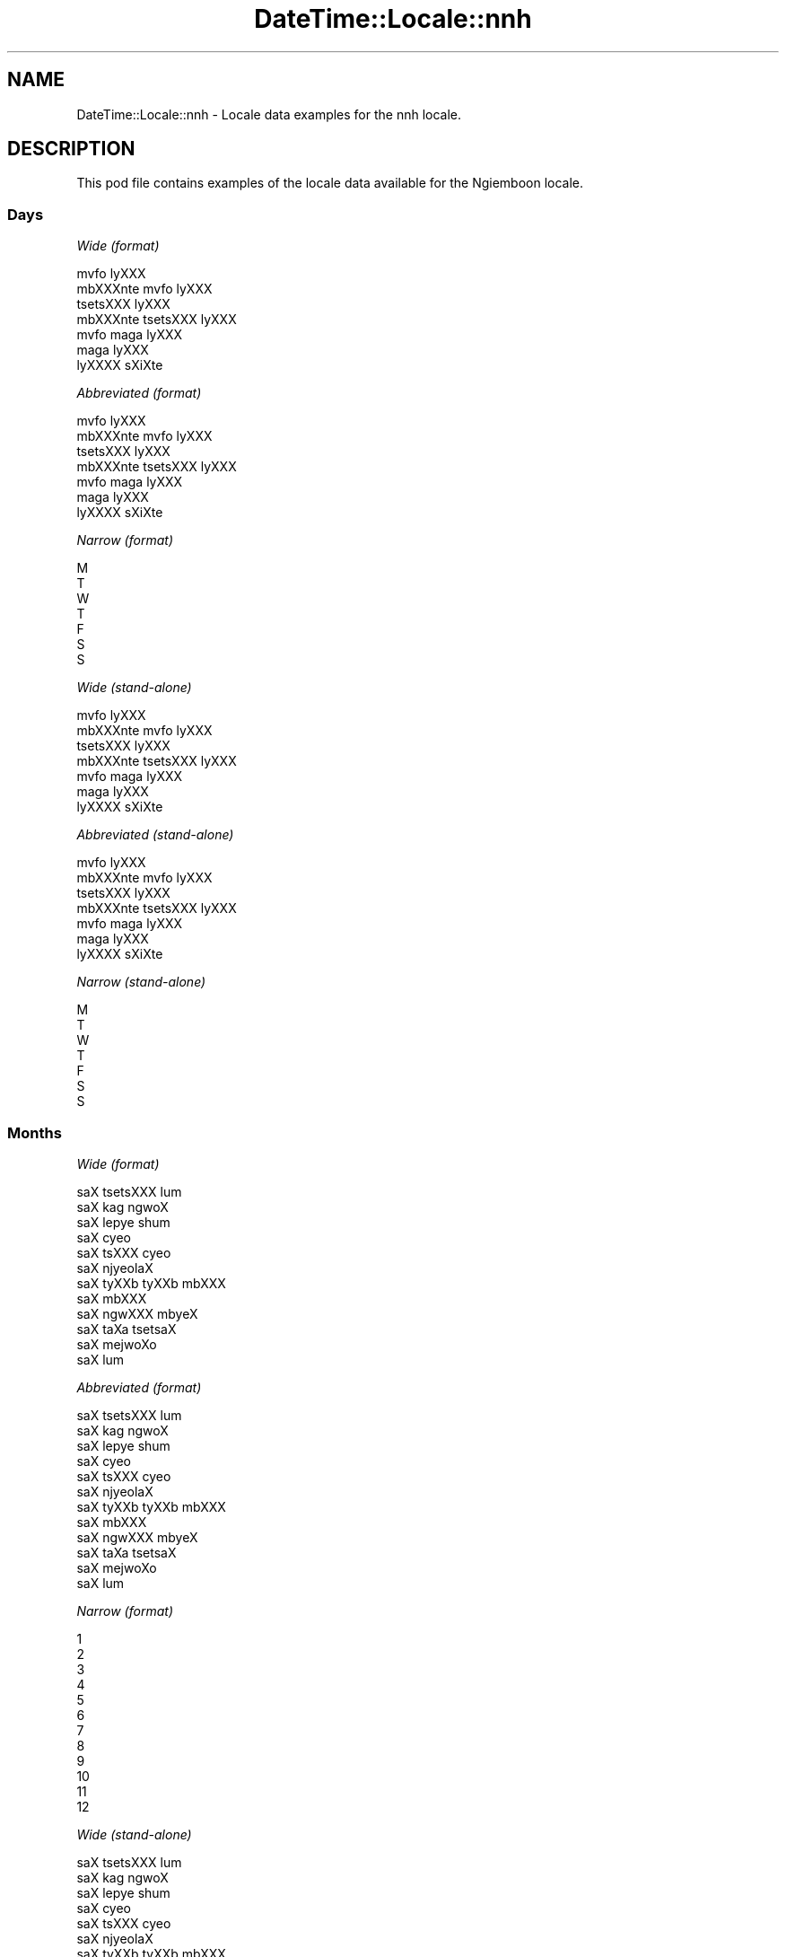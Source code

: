 .\" Automatically generated by Pod::Man 2.28 (Pod::Simple 3.28)
.\"
.\" Standard preamble:
.\" ========================================================================
.de Sp \" Vertical space (when we can't use .PP)
.if t .sp .5v
.if n .sp
..
.de Vb \" Begin verbatim text
.ft CW
.nf
.ne \\$1
..
.de Ve \" End verbatim text
.ft R
.fi
..
.\" Set up some character translations and predefined strings.  \*(-- will
.\" give an unbreakable dash, \*(PI will give pi, \*(L" will give a left
.\" double quote, and \*(R" will give a right double quote.  \*(C+ will
.\" give a nicer C++.  Capital omega is used to do unbreakable dashes and
.\" therefore won't be available.  \*(C` and \*(C' expand to `' in nroff,
.\" nothing in troff, for use with C<>.
.tr \(*W-
.ds C+ C\v'-.1v'\h'-1p'\s-2+\h'-1p'+\s0\v'.1v'\h'-1p'
.ie n \{\
.    ds -- \(*W-
.    ds PI pi
.    if (\n(.H=4u)&(1m=24u) .ds -- \(*W\h'-12u'\(*W\h'-12u'-\" diablo 10 pitch
.    if (\n(.H=4u)&(1m=20u) .ds -- \(*W\h'-12u'\(*W\h'-8u'-\"  diablo 12 pitch
.    ds L" ""
.    ds R" ""
.    ds C` ""
.    ds C' ""
'br\}
.el\{\
.    ds -- \|\(em\|
.    ds PI \(*p
.    ds L" ``
.    ds R" ''
.    ds C`
.    ds C'
'br\}
.\"
.\" Escape single quotes in literal strings from groff's Unicode transform.
.ie \n(.g .ds Aq \(aq
.el       .ds Aq '
.\"
.\" If the F register is turned on, we'll generate index entries on stderr for
.\" titles (.TH), headers (.SH), subsections (.SS), items (.Ip), and index
.\" entries marked with X<> in POD.  Of course, you'll have to process the
.\" output yourself in some meaningful fashion.
.\"
.\" Avoid warning from groff about undefined register 'F'.
.de IX
..
.nr rF 0
.if \n(.g .if rF .nr rF 1
.if (\n(rF:(\n(.g==0)) \{
.    if \nF \{
.        de IX
.        tm Index:\\$1\t\\n%\t"\\$2"
..
.        if !\nF==2 \{
.            nr % 0
.            nr F 2
.        \}
.    \}
.\}
.rr rF
.\"
.\" Accent mark definitions (@(#)ms.acc 1.5 88/02/08 SMI; from UCB 4.2).
.\" Fear.  Run.  Save yourself.  No user-serviceable parts.
.    \" fudge factors for nroff and troff
.if n \{\
.    ds #H 0
.    ds #V .8m
.    ds #F .3m
.    ds #[ \f1
.    ds #] \fP
.\}
.if t \{\
.    ds #H ((1u-(\\\\n(.fu%2u))*.13m)
.    ds #V .6m
.    ds #F 0
.    ds #[ \&
.    ds #] \&
.\}
.    \" simple accents for nroff and troff
.if n \{\
.    ds ' \&
.    ds ` \&
.    ds ^ \&
.    ds , \&
.    ds ~ ~
.    ds /
.\}
.if t \{\
.    ds ' \\k:\h'-(\\n(.wu*8/10-\*(#H)'\'\h"|\\n:u"
.    ds ` \\k:\h'-(\\n(.wu*8/10-\*(#H)'\`\h'|\\n:u'
.    ds ^ \\k:\h'-(\\n(.wu*10/11-\*(#H)'^\h'|\\n:u'
.    ds , \\k:\h'-(\\n(.wu*8/10)',\h'|\\n:u'
.    ds ~ \\k:\h'-(\\n(.wu-\*(#H-.1m)'~\h'|\\n:u'
.    ds / \\k:\h'-(\\n(.wu*8/10-\*(#H)'\z\(sl\h'|\\n:u'
.\}
.    \" troff and (daisy-wheel) nroff accents
.ds : \\k:\h'-(\\n(.wu*8/10-\*(#H+.1m+\*(#F)'\v'-\*(#V'\z.\h'.2m+\*(#F'.\h'|\\n:u'\v'\*(#V'
.ds 8 \h'\*(#H'\(*b\h'-\*(#H'
.ds o \\k:\h'-(\\n(.wu+\w'\(de'u-\*(#H)/2u'\v'-.3n'\*(#[\z\(de\v'.3n'\h'|\\n:u'\*(#]
.ds d- \h'\*(#H'\(pd\h'-\w'~'u'\v'-.25m'\f2\(hy\fP\v'.25m'\h'-\*(#H'
.ds D- D\\k:\h'-\w'D'u'\v'-.11m'\z\(hy\v'.11m'\h'|\\n:u'
.ds th \*(#[\v'.3m'\s+1I\s-1\v'-.3m'\h'-(\w'I'u*2/3)'\s-1o\s+1\*(#]
.ds Th \*(#[\s+2I\s-2\h'-\w'I'u*3/5'\v'-.3m'o\v'.3m'\*(#]
.ds ae a\h'-(\w'a'u*4/10)'e
.ds Ae A\h'-(\w'A'u*4/10)'E
.    \" corrections for vroff
.if v .ds ~ \\k:\h'-(\\n(.wu*9/10-\*(#H)'\s-2\u~\d\s+2\h'|\\n:u'
.if v .ds ^ \\k:\h'-(\\n(.wu*10/11-\*(#H)'\v'-.4m'^\v'.4m'\h'|\\n:u'
.    \" for low resolution devices (crt and lpr)
.if \n(.H>23 .if \n(.V>19 \
\{\
.    ds : e
.    ds 8 ss
.    ds o a
.    ds d- d\h'-1'\(ga
.    ds D- D\h'-1'\(hy
.    ds th \o'bp'
.    ds Th \o'LP'
.    ds ae ae
.    ds Ae AE
.\}
.rm #[ #] #H #V #F C
.\" ========================================================================
.\"
.IX Title "DateTime::Locale::nnh 3pm"
.TH DateTime::Locale::nnh 3pm "2016-11-13" "perl v5.20.2" "User Contributed Perl Documentation"
.\" For nroff, turn off justification.  Always turn off hyphenation; it makes
.\" way too many mistakes in technical documents.
.if n .ad l
.nh
.SH "NAME"
DateTime::Locale::nnh \- Locale data examples for the nnh locale.
.SH "DESCRIPTION"
.IX Header "DESCRIPTION"
This pod file contains examples of the locale data available for the
Ngiemboon locale.
.SS "Days"
.IX Subsection "Days"
\fIWide (format)\fR
.IX Subsection "Wide (format)"
.PP
.Vb 7
\&  mvfo\*` lyXXX
\&  mbXXXnte\*` mvfo\*` lyXXX
\&  tse\*`tsXXX lyXXX
\&  mbXXXnte\*` tsetsXXX lyXXX
\&  mvfo\*` ma\*`ga lyXXX
\&  ma\*`ga lyXXX
\&  lyXXXX sXi\*'Xte\*`
.Ve
.PP
\fIAbbreviated (format)\fR
.IX Subsection "Abbreviated (format)"
.PP
.Vb 7
\&  mvfo\*` lyXXX
\&  mbXXXnte\*` mvfo\*` lyXXX
\&  tse\*`tsXXX lyXXX
\&  mbXXXnte\*` tsetsXXX lyXXX
\&  mvfo\*` ma\*`ga lyXXX
\&  ma\*`ga lyXXX
\&  lyXXXX sXi\*'Xte\*`
.Ve
.PP
\fINarrow (format)\fR
.IX Subsection "Narrow (format)"
.PP
.Vb 7
\&  M
\&  T
\&  W
\&  T
\&  F
\&  S
\&  S
.Ve
.PP
\fIWide (stand-alone)\fR
.IX Subsection "Wide (stand-alone)"
.PP
.Vb 7
\&  mvfo\*` lyXXX
\&  mbXXXnte\*` mvfo\*` lyXXX
\&  tse\*`tsXXX lyXXX
\&  mbXXXnte\*` tsetsXXX lyXXX
\&  mvfo\*` ma\*`ga lyXXX
\&  ma\*`ga lyXXX
\&  lyXXXX sXi\*'Xte\*`
.Ve
.PP
\fIAbbreviated (stand-alone)\fR
.IX Subsection "Abbreviated (stand-alone)"
.PP
.Vb 7
\&  mvfo\*` lyXXX
\&  mbXXXnte\*` mvfo\*` lyXXX
\&  tse\*`tsXXX lyXXX
\&  mbXXXnte\*` tsetsXXX lyXXX
\&  mvfo\*` ma\*`ga lyXXX
\&  ma\*`ga lyXXX
\&  lyXXXX sXi\*'Xte\*`
.Ve
.PP
\fINarrow (stand-alone)\fR
.IX Subsection "Narrow (stand-alone)"
.PP
.Vb 7
\&  M
\&  T
\&  W
\&  T
\&  F
\&  S
\&  S
.Ve
.SS "Months"
.IX Subsection "Months"
\fIWide (format)\fR
.IX Subsection "Wide (format)"
.PP
.Vb 12
\&  saX tsetsXXX lu\*`m
\&  saX ka\*`g ngwo\*'X
\&  saX lepye\*` shu\*'m
\&  saX cy\*:o\*'
\&  saX tsXXX cy\*:o\*'
\&  saX njy\*:ola\*'X
\&  saX tyXXb tyXXb mbXXX
\&  saX mbXXX
\&  saX ngwXXX mby\*:X
\&  saX ta\*`Xa tsetsa\*'X
\&  saX mejwoXo\*'
\&  saX lu\*`m
.Ve
.PP
\fIAbbreviated (format)\fR
.IX Subsection "Abbreviated (format)"
.PP
.Vb 12
\&  saX tsetsXXX lu\*`m
\&  saX ka\*`g ngwo\*'X
\&  saX lepye\*` shu\*'m
\&  saX cy\*:o\*'
\&  saX tsXXX cy\*:o\*'
\&  saX njy\*:ola\*'X
\&  saX tyXXb tyXXb mbXXX
\&  saX mbXXX
\&  saX ngwXXX mby\*:X
\&  saX ta\*`Xa tsetsa\*'X
\&  saX mejwoXo\*'
\&  saX lu\*`m
.Ve
.PP
\fINarrow (format)\fR
.IX Subsection "Narrow (format)"
.PP
.Vb 12
\&  1
\&  2
\&  3
\&  4
\&  5
\&  6
\&  7
\&  8
\&  9
\&  10
\&  11
\&  12
.Ve
.PP
\fIWide (stand-alone)\fR
.IX Subsection "Wide (stand-alone)"
.PP
.Vb 12
\&  saX tsetsXXX lu\*`m
\&  saX ka\*`g ngwo\*'X
\&  saX lepye\*` shu\*'m
\&  saX cy\*:o\*'
\&  saX tsXXX cy\*:o\*'
\&  saX njy\*:ola\*'X
\&  saX tyXXb tyXXb mbXXX
\&  saX mbXXX
\&  saX ngwXXX mby\*:X
\&  saX ta\*`Xa tsetsa\*'X
\&  saX mejwoXo\*'
\&  saX lu\*`m
.Ve
.PP
\fIAbbreviated (stand-alone)\fR
.IX Subsection "Abbreviated (stand-alone)"
.PP
.Vb 12
\&  saX tsetsXXX lu\*`m
\&  saX ka\*`g ngwo\*'X
\&  saX lepye\*` shu\*'m
\&  saX cy\*:o\*'
\&  saX tsXXX cy\*:o\*'
\&  saX njy\*:ola\*'X
\&  saX tyXXb tyXXb mbXXX
\&  saX mbXXX
\&  saX ngwXXX mby\*:X
\&  saX ta\*`Xa tsetsa\*'X
\&  saX mejwoXo\*'
\&  saX lu\*`m
.Ve
.PP
\fINarrow (stand-alone)\fR
.IX Subsection "Narrow (stand-alone)"
.PP
.Vb 12
\&  1
\&  2
\&  3
\&  4
\&  5
\&  6
\&  7
\&  8
\&  9
\&  10
\&  11
\&  12
.Ve
.SS "Quarters"
.IX Subsection "Quarters"
\fIWide (format)\fR
.IX Subsection "Wide (format)"
.PP
.Vb 4
\&  Q1
\&  Q2
\&  Q3
\&  Q4
.Ve
.PP
\fIAbbreviated (format)\fR
.IX Subsection "Abbreviated (format)"
.PP
.Vb 4
\&  Q1
\&  Q2
\&  Q3
\&  Q4
.Ve
.PP
\fINarrow (format)\fR
.IX Subsection "Narrow (format)"
.PP
.Vb 4
\&  1
\&  2
\&  3
\&  4
.Ve
.PP
\fIWide (stand-alone)\fR
.IX Subsection "Wide (stand-alone)"
.PP
.Vb 4
\&  Q1
\&  Q2
\&  Q3
\&  Q4
.Ve
.PP
\fIAbbreviated (stand-alone)\fR
.IX Subsection "Abbreviated (stand-alone)"
.PP
.Vb 4
\&  Q1
\&  Q2
\&  Q3
\&  Q4
.Ve
.PP
\fINarrow (stand-alone)\fR
.IX Subsection "Narrow (stand-alone)"
.PP
.Vb 4
\&  1
\&  2
\&  3
\&  4
.Ve
.SS "Eras"
.IX Subsection "Eras"
\fIWide (format)\fR
.IX Subsection "Wide (format)"
.PP
.Vb 2
\&  me\*' zye\*' YXso\*^
\&  me\*' gy\*:o Xzye\*' YXso\*^
.Ve
.PP
\fIAbbreviated (format)\fR
.IX Subsection "Abbreviated (format)"
.PP
.Vb 2
\&  m.z.Y.
\&  m.g.n.Y.
.Ve
.PP
\fINarrow (format)\fR
.IX Subsection "Narrow (format)"
.PP
.Vb 2
\&  m.z.Y.
\&  m.g.n.Y.
.Ve
.SS "Date Formats"
.IX Subsection "Date Formats"
\fIFull\fR
.IX Subsection "Full"
.PP
.Vb 3
\&   2008\-02\-05T18:30:30 = mbXXXnte\*` mvfo\*` lyXXX , lyXXX 5 na saX ka\*`g ngwo\*'X, 2008
\&   1995\-12\-22T09:05:02 = mvfo\*` ma\*`ga lyXXX , lyXXX 22 na saX lu\*`m, 1995
\&  \-0010\-09\-15T04:44:23 = ma\*`ga lyXXX , lyXXX 15 na saX ngwXXX mby\*:X, \-10
.Ve
.PP
\fILong\fR
.IX Subsection "Long"
.PP
.Vb 3
\&   2008\-02\-05T18:30:30 = lyXXX 5 na saX ka\*`g ngwo\*'X, 2008
\&   1995\-12\-22T09:05:02 = lyXXX 22 na saX lu\*`m, 1995
\&  \-0010\-09\-15T04:44:23 = lyXXX 15 na saX ngwXXX mby\*:X, \-10
.Ve
.PP
\fIMedium\fR
.IX Subsection "Medium"
.PP
.Vb 3
\&   2008\-02\-05T18:30:30 = 5 saX ka\*`g ngwo\*'X, 2008
\&   1995\-12\-22T09:05:02 = 22 saX lu\*`m, 1995
\&  \-0010\-09\-15T04:44:23 = 15 saX ngwXXX mby\*:X, \-10
.Ve
.PP
\fIShort\fR
.IX Subsection "Short"
.PP
.Vb 3
\&   2008\-02\-05T18:30:30 = 05/02/08
\&   1995\-12\-22T09:05:02 = 22/12/95
\&  \-0010\-09\-15T04:44:23 = 15/09/\-10
.Ve
.SS "Time Formats"
.IX Subsection "Time Formats"
\fIFull\fR
.IX Subsection "Full"
.PP
.Vb 3
\&   2008\-02\-05T18:30:30 = 18:30:30 UTC
\&   1995\-12\-22T09:05:02 = 09:05:02 UTC
\&  \-0010\-09\-15T04:44:23 = 04:44:23 UTC
.Ve
.PP
\fILong\fR
.IX Subsection "Long"
.PP
.Vb 3
\&   2008\-02\-05T18:30:30 = 18:30:30 UTC
\&   1995\-12\-22T09:05:02 = 09:05:02 UTC
\&  \-0010\-09\-15T04:44:23 = 04:44:23 UTC
.Ve
.PP
\fIMedium\fR
.IX Subsection "Medium"
.PP
.Vb 3
\&   2008\-02\-05T18:30:30 = 18:30:30
\&   1995\-12\-22T09:05:02 = 09:05:02
\&  \-0010\-09\-15T04:44:23 = 04:44:23
.Ve
.PP
\fIShort\fR
.IX Subsection "Short"
.PP
.Vb 3
\&   2008\-02\-05T18:30:30 = 18:30
\&   1995\-12\-22T09:05:02 = 09:05
\&  \-0010\-09\-15T04:44:23 = 04:44
.Ve
.SS "Datetime Formats"
.IX Subsection "Datetime Formats"
\fIFull\fR
.IX Subsection "Full"
.PP
.Vb 3
\&   2008\-02\-05T18:30:30 = mbXXXnte\*` mvfo\*` lyXXX , lyXXX 5 na saX ka\*`g ngwo\*'X, 2008,18:30:30 UTC
\&   1995\-12\-22T09:05:02 = mvfo\*` ma\*`ga lyXXX , lyXXX 22 na saX lu\*`m, 1995,09:05:02 UTC
\&  \-0010\-09\-15T04:44:23 = ma\*`ga lyXXX , lyXXX 15 na saX ngwXXX mby\*:X, \-10,04:44:23 UTC
.Ve
.PP
\fILong\fR
.IX Subsection "Long"
.PP
.Vb 3
\&   2008\-02\-05T18:30:30 = lyXXX 5 na saX ka\*`g ngwo\*'X, 2008, 18:30:30 UTC
\&   1995\-12\-22T09:05:02 = lyXXX 22 na saX lu\*`m, 1995, 09:05:02 UTC
\&  \-0010\-09\-15T04:44:23 = lyXXX 15 na saX ngwXXX mby\*:X, \-10, 04:44:23 UTC
.Ve
.PP
\fIMedium\fR
.IX Subsection "Medium"
.PP
.Vb 3
\&   2008\-02\-05T18:30:30 = 5 saX ka\*`g ngwo\*'X, 2008 18:30:30
\&   1995\-12\-22T09:05:02 = 22 saX lu\*`m, 1995 09:05:02
\&  \-0010\-09\-15T04:44:23 = 15 saX ngwXXX mby\*:X, \-10 04:44:23
.Ve
.PP
\fIShort\fR
.IX Subsection "Short"
.PP
.Vb 3
\&   2008\-02\-05T18:30:30 = 05/02/08 18:30
\&   1995\-12\-22T09:05:02 = 22/12/95 09:05
\&  \-0010\-09\-15T04:44:23 = 15/09/\-10 04:44
.Ve
.SS "Available Formats"
.IX Subsection "Available Formats"
\fIE (ccc)\fR
.IX Subsection "E (ccc)"
.PP
.Vb 3
\&   2008\-02\-05T18:30:30 = mbXXXnte\*` mvfo\*` lyXXX
\&   1995\-12\-22T09:05:02 = mvfo\*` ma\*`ga lyXXX
\&  \-0010\-09\-15T04:44:23 = ma\*`ga lyXXX
.Ve
.PP
\fIEHm (E HH:mm)\fR
.IX Subsection "EHm (E HH:mm)"
.PP
.Vb 3
\&   2008\-02\-05T18:30:30 = mbXXXnte\*` mvfo\*` lyXXX 18:30
\&   1995\-12\-22T09:05:02 = mvfo\*` ma\*`ga lyXXX 09:05
\&  \-0010\-09\-15T04:44:23 = ma\*`ga lyXXX 04:44
.Ve
.PP
\fIEHms (E HH:mm:ss)\fR
.IX Subsection "EHms (E HH:mm:ss)"
.PP
.Vb 3
\&   2008\-02\-05T18:30:30 = mbXXXnte\*` mvfo\*` lyXXX 18:30:30
\&   1995\-12\-22T09:05:02 = mvfo\*` ma\*`ga lyXXX 09:05:02
\&  \-0010\-09\-15T04:44:23 = ma\*`ga lyXXX 04:44:23
.Ve
.PP
\fIEd (d, E)\fR
.IX Subsection "Ed (d, E)"
.PP
.Vb 3
\&   2008\-02\-05T18:30:30 = 5, mbXXXnte\*` mvfo\*` lyXXX
\&   1995\-12\-22T09:05:02 = 22, mvfo\*` ma\*`ga lyXXX
\&  \-0010\-09\-15T04:44:23 = 15, ma\*`ga lyXXX
.Ve
.PP
\fIEhm (E h:mm a)\fR
.IX Subsection "Ehm (E h:mm a)"
.PP
.Vb 3
\&   2008\-02\-05T18:30:30 = mbXXXnte\*` mvfo\*` lyXXX 6:30 ncwo\*`nze\*'m
\&   1995\-12\-22T09:05:02 = mvfo\*` ma\*`ga lyXXX 9:05 mbaXa\*'mbaX
\&  \-0010\-09\-15T04:44:23 = ma\*`ga lyXXX 4:44 mbaXa\*'mbaX
.Ve
.PP
\fIEhms (E h:mm:ss a)\fR
.IX Subsection "Ehms (E h:mm:ss a)"
.PP
.Vb 3
\&   2008\-02\-05T18:30:30 = mbXXXnte\*` mvfo\*` lyXXX 6:30:30 ncwo\*`nze\*'m
\&   1995\-12\-22T09:05:02 = mvfo\*` ma\*`ga lyXXX 9:05:02 mbaXa\*'mbaX
\&  \-0010\-09\-15T04:44:23 = ma\*`ga lyXXX 4:44:23 mbaXa\*'mbaX
.Ve
.PP
\fIGy (G y)\fR
.IX Subsection "Gy (G y)"
.PP
.Vb 3
\&   2008\-02\-05T18:30:30 = m.g.n.Y. 2008
\&   1995\-12\-22T09:05:02 = m.g.n.Y. 1995
\&  \-0010\-09\-15T04:44:23 = m.z.Y. \-10
.Ve
.PP
\fIGyMMM (G y \s-1MMM\s0)\fR
.IX Subsection "GyMMM (G y MMM)"
.PP
.Vb 3
\&   2008\-02\-05T18:30:30 = m.g.n.Y. 2008 saX ka\*`g ngwo\*'X
\&   1995\-12\-22T09:05:02 = m.g.n.Y. 1995 saX lu\*`m
\&  \-0010\-09\-15T04:44:23 = m.z.Y. \-10 saX ngwXXX mby\*:X
.Ve
.PP
\fIGyMMMEd (G y \s-1MMM\s0 d, E)\fR
.IX Subsection "GyMMMEd (G y MMM d, E)"
.PP
.Vb 3
\&   2008\-02\-05T18:30:30 = m.g.n.Y. 2008 saX ka\*`g ngwo\*'X 5, mbXXXnte\*` mvfo\*` lyXXX
\&   1995\-12\-22T09:05:02 = m.g.n.Y. 1995 saX lu\*`m 22, mvfo\*` ma\*`ga lyXXX
\&  \-0010\-09\-15T04:44:23 = m.z.Y. \-10 saX ngwXXX mby\*:X 15, ma\*`ga lyXXX
.Ve
.PP
\fIGyMMMd (G y \s-1MMM\s0 d)\fR
.IX Subsection "GyMMMd (G y MMM d)"
.PP
.Vb 3
\&   2008\-02\-05T18:30:30 = m.g.n.Y. 2008 saX ka\*`g ngwo\*'X 5
\&   1995\-12\-22T09:05:02 = m.g.n.Y. 1995 saX lu\*`m 22
\&  \-0010\-09\-15T04:44:23 = m.z.Y. \-10 saX ngwXXX mby\*:X 15
.Ve
.PP
\fIH (\s-1HH\s0)\fR
.IX Subsection "H (HH)"
.PP
.Vb 3
\&   2008\-02\-05T18:30:30 = 18
\&   1995\-12\-22T09:05:02 = 09
\&  \-0010\-09\-15T04:44:23 = 04
.Ve
.PP
\fIHm (HH:mm)\fR
.IX Subsection "Hm (HH:mm)"
.PP
.Vb 3
\&   2008\-02\-05T18:30:30 = 18:30
\&   1995\-12\-22T09:05:02 = 09:05
\&  \-0010\-09\-15T04:44:23 = 04:44
.Ve
.PP
\fIHms (HH:mm:ss)\fR
.IX Subsection "Hms (HH:mm:ss)"
.PP
.Vb 3
\&   2008\-02\-05T18:30:30 = 18:30:30
\&   1995\-12\-22T09:05:02 = 09:05:02
\&  \-0010\-09\-15T04:44:23 = 04:44:23
.Ve
.PP
\fIHmsv (HH:mm:ss v)\fR
.IX Subsection "Hmsv (HH:mm:ss v)"
.PP
.Vb 3
\&   2008\-02\-05T18:30:30 = 18:30:30 UTC
\&   1995\-12\-22T09:05:02 = 09:05:02 UTC
\&  \-0010\-09\-15T04:44:23 = 04:44:23 UTC
.Ve
.PP
\fIHmv (HH:mm v)\fR
.IX Subsection "Hmv (HH:mm v)"
.PP
.Vb 3
\&   2008\-02\-05T18:30:30 = 18:30 UTC
\&   1995\-12\-22T09:05:02 = 09:05 UTC
\&  \-0010\-09\-15T04:44:23 = 04:44 UTC
.Ve
.PP
\fIM (L)\fR
.IX Subsection "M (L)"
.PP
.Vb 3
\&   2008\-02\-05T18:30:30 = 2
\&   1995\-12\-22T09:05:02 = 12
\&  \-0010\-09\-15T04:44:23 = 9
.Ve
.PP
\fIMEd (MM-dd, E)\fR
.IX Subsection "MEd (MM-dd, E)"
.PP
.Vb 3
\&   2008\-02\-05T18:30:30 = 02\-05, mbXXXnte\*` mvfo\*` lyXXX
\&   1995\-12\-22T09:05:02 = 12\-22, mvfo\*` ma\*`ga lyXXX
\&  \-0010\-09\-15T04:44:23 = 09\-15, ma\*`ga lyXXX
.Ve
.PP
\fI\s-1MMM \s0(\s-1LLL\s0)\fR
.IX Subsection "MMM (LLL)"
.PP
.Vb 3
\&   2008\-02\-05T18:30:30 = saX ka\*`g ngwo\*'X
\&   1995\-12\-22T09:05:02 = saX lu\*`m
\&  \-0010\-09\-15T04:44:23 = saX ngwXXX mby\*:X
.Ve
.PP
\fIMMMEd (\s-1MMM\s0 d, E)\fR
.IX Subsection "MMMEd (MMM d, E)"
.PP
.Vb 3
\&   2008\-02\-05T18:30:30 = saX ka\*`g ngwo\*'X 5, mbXXXnte\*` mvfo\*` lyXXX
\&   1995\-12\-22T09:05:02 = saX lu\*`m 22, mvfo\*` ma\*`ga lyXXX
\&  \-0010\-09\-15T04:44:23 = saX ngwXXX mby\*:X 15, ma\*`ga lyXXX
.Ve
.PP
\fI\s-1MMMMW \s0('week' W 'of' \s-1MMM\s0)\fR
.IX Subsection "MMMMW ('week' W 'of' MMM)"
.PP
.Vb 3
\&   2008\-02\-05T18:30:30 = week 1 of saX ka\*`g ngwo\*'X
\&   1995\-12\-22T09:05:02 = week 3 of saX lu\*`m
\&  \-0010\-09\-15T04:44:23 = week 2 of saX ngwXXX mby\*:X
.Ve
.PP
\fIMMMMd (\s-1MMMM\s0 d)\fR
.IX Subsection "MMMMd (MMMM d)"
.PP
.Vb 3
\&   2008\-02\-05T18:30:30 = saX ka\*`g ngwo\*'X 5
\&   1995\-12\-22T09:05:02 = saX lu\*`m 22
\&  \-0010\-09\-15T04:44:23 = saX ngwXXX mby\*:X 15
.Ve
.PP
\fIMMMd (\s-1MMM\s0 d)\fR
.IX Subsection "MMMd (MMM d)"
.PP
.Vb 3
\&   2008\-02\-05T18:30:30 = saX ka\*`g ngwo\*'X 5
\&   1995\-12\-22T09:05:02 = saX lu\*`m 22
\&  \-0010\-09\-15T04:44:23 = saX ngwXXX mby\*:X 15
.Ve
.PP
\fIMd (MM-dd)\fR
.IX Subsection "Md (MM-dd)"
.PP
.Vb 3
\&   2008\-02\-05T18:30:30 = 02\-05
\&   1995\-12\-22T09:05:02 = 12\-22
\&  \-0010\-09\-15T04:44:23 = 09\-15
.Ve
.PP
\fId (d)\fR
.IX Subsection "d (d)"
.PP
.Vb 3
\&   2008\-02\-05T18:30:30 = 5
\&   1995\-12\-22T09:05:02 = 22
\&  \-0010\-09\-15T04:44:23 = 15
.Ve
.PP
\fIh (h a)\fR
.IX Subsection "h (h a)"
.PP
.Vb 3
\&   2008\-02\-05T18:30:30 = 6 ncwo\*`nze\*'m
\&   1995\-12\-22T09:05:02 = 9 mbaXa\*'mbaX
\&  \-0010\-09\-15T04:44:23 = 4 mbaXa\*'mbaX
.Ve
.PP
\fIhm (h:mm a)\fR
.IX Subsection "hm (h:mm a)"
.PP
.Vb 3
\&   2008\-02\-05T18:30:30 = 6:30 ncwo\*`nze\*'m
\&   1995\-12\-22T09:05:02 = 9:05 mbaXa\*'mbaX
\&  \-0010\-09\-15T04:44:23 = 4:44 mbaXa\*'mbaX
.Ve
.PP
\fIhms (h:mm:ss a)\fR
.IX Subsection "hms (h:mm:ss a)"
.PP
.Vb 3
\&   2008\-02\-05T18:30:30 = 6:30:30 ncwo\*`nze\*'m
\&   1995\-12\-22T09:05:02 = 9:05:02 mbaXa\*'mbaX
\&  \-0010\-09\-15T04:44:23 = 4:44:23 mbaXa\*'mbaX
.Ve
.PP
\fIhmsv (h:mm:ss a v)\fR
.IX Subsection "hmsv (h:mm:ss a v)"
.PP
.Vb 3
\&   2008\-02\-05T18:30:30 = 6:30:30 ncwo\*`nze\*'m UTC
\&   1995\-12\-22T09:05:02 = 9:05:02 mbaXa\*'mbaX UTC
\&  \-0010\-09\-15T04:44:23 = 4:44:23 mbaXa\*'mbaX UTC
.Ve
.PP
\fIhmv (h:mm a v)\fR
.IX Subsection "hmv (h:mm a v)"
.PP
.Vb 3
\&   2008\-02\-05T18:30:30 = 6:30 ncwo\*`nze\*'m UTC
\&   1995\-12\-22T09:05:02 = 9:05 mbaXa\*'mbaX UTC
\&  \-0010\-09\-15T04:44:23 = 4:44 mbaXa\*'mbaX UTC
.Ve
.PP
\fIms (mm:ss)\fR
.IX Subsection "ms (mm:ss)"
.PP
.Vb 3
\&   2008\-02\-05T18:30:30 = 30:30
\&   1995\-12\-22T09:05:02 = 05:02
\&  \-0010\-09\-15T04:44:23 = 44:23
.Ve
.PP
\fIy (y)\fR
.IX Subsection "y (y)"
.PP
.Vb 3
\&   2008\-02\-05T18:30:30 = 2008
\&   1995\-12\-22T09:05:02 = 1995
\&  \-0010\-09\-15T04:44:23 = \-10
.Ve
.PP
\fIyM (y\-MM)\fR
.IX Subsection "yM (y-MM)"
.PP
.Vb 3
\&   2008\-02\-05T18:30:30 = 2008\-02
\&   1995\-12\-22T09:05:02 = 1995\-12
\&  \-0010\-09\-15T04:44:23 = \-10\-09
.Ve
.PP
\fIyMEd (E , 'lyX'\s-1XX\s0 d 'na' M, y)\fR
.IX Subsection "yMEd (E , 'lyX'XX d 'na' M, y)"
.PP
.Vb 3
\&   2008\-02\-05T18:30:30 = mbXXXnte\*` mvfo\*` lyXXX , lyXXX 5 na 2, 2008
\&   1995\-12\-22T09:05:02 = mvfo\*` ma\*`ga lyXXX , lyXXX 22 na 12, 1995
\&  \-0010\-09\-15T04:44:23 = ma\*`ga lyXXX , lyXXX 15 na 9, \-10
.Ve
.PP
\fIyMMM (\s-1MMM\s0 y)\fR
.IX Subsection "yMMM (MMM y)"
.PP
.Vb 3
\&   2008\-02\-05T18:30:30 = saX ka\*`g ngwo\*'X 2008
\&   1995\-12\-22T09:05:02 = saX lu\*`m 1995
\&  \-0010\-09\-15T04:44:23 = saX ngwXXX mby\*:X \-10
.Ve
.PP
\fIyMMMEd (E , 'lyX'\s-1XX\s0 d 'na' \s-1MMM,\s0 y)\fR
.IX Subsection "yMMMEd (E , 'lyX'XX d 'na' MMM, y)"
.PP
.Vb 3
\&   2008\-02\-05T18:30:30 = mbXXXnte\*` mvfo\*` lyXXX , lyXXX 5 na saX ka\*`g ngwo\*'X, 2008
\&   1995\-12\-22T09:05:02 = mvfo\*` ma\*`ga lyXXX , lyXXX 22 na saX lu\*`m, 1995
\&  \-0010\-09\-15T04:44:23 = ma\*`ga lyXXX , lyXXX 15 na saX ngwXXX mby\*:X, \-10
.Ve
.PP
\fIyMMMM (y \s-1MMMM\s0)\fR
.IX Subsection "yMMMM (y MMMM)"
.PP
.Vb 3
\&   2008\-02\-05T18:30:30 = 2008 saX ka\*`g ngwo\*'X
\&   1995\-12\-22T09:05:02 = 1995 saX lu\*`m
\&  \-0010\-09\-15T04:44:23 = \-10 saX ngwXXX mby\*:X
.Ve
.PP
\fIyMMMd ('lyX'\s-1XX\s0 d 'na' \s-1MMMM,\s0 y)\fR
.IX Subsection "yMMMd ('lyX'XX d 'na' MMMM, y)"
.PP
.Vb 3
\&   2008\-02\-05T18:30:30 = lyXXX 5 na saX ka\*`g ngwo\*'X, 2008
\&   1995\-12\-22T09:05:02 = lyXXX 22 na saX lu\*`m, 1995
\&  \-0010\-09\-15T04:44:23 = lyXXX 15 na saX ngwXXX mby\*:X, \-10
.Ve
.PP
\fIyMd (d/M/y)\fR
.IX Subsection "yMd (d/M/y)"
.PP
.Vb 3
\&   2008\-02\-05T18:30:30 = 5/2/2008
\&   1995\-12\-22T09:05:02 = 22/12/1995
\&  \-0010\-09\-15T04:44:23 = 15/9/\-10
.Ve
.PP
\fIyQQQ (y \s-1QQQ\s0)\fR
.IX Subsection "yQQQ (y QQQ)"
.PP
.Vb 3
\&   2008\-02\-05T18:30:30 = 2008 Q1
\&   1995\-12\-22T09:05:02 = 1995 Q4
\&  \-0010\-09\-15T04:44:23 = \-10 Q3
.Ve
.PP
\fIyQQQQ (y \s-1QQQQ\s0)\fR
.IX Subsection "yQQQQ (y QQQQ)"
.PP
.Vb 3
\&   2008\-02\-05T18:30:30 = 2008 Q1
\&   1995\-12\-22T09:05:02 = 1995 Q4
\&  \-0010\-09\-15T04:44:23 = \-10 Q3
.Ve
.PP
\fIyw ('week' w 'of' y)\fR
.IX Subsection "yw ('week' w 'of' y)"
.PP
.Vb 3
\&   2008\-02\-05T18:30:30 = week 6 of 2008
\&   1995\-12\-22T09:05:02 = week 51 of 1995
\&  \-0010\-09\-15T04:44:23 = week 37 of \-10
.Ve
.SS "Miscellaneous"
.IX Subsection "Miscellaneous"
\fIPrefers 24 hour time?\fR
.IX Subsection "Prefers 24 hour time?"
.PP
Yes
.PP
\fILocal first day of the week\fR
.IX Subsection "Local first day of the week"
.PP
1 (mvfo\*` lyXXX)
.SH "SUPPORT"
.IX Header "SUPPORT"
See DateTime::Locale.
